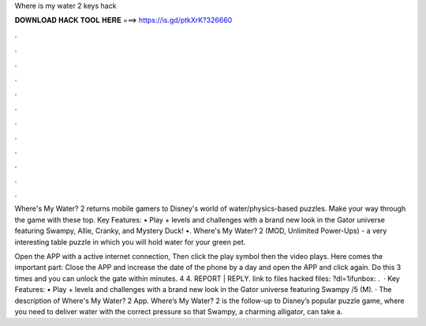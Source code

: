 Where is my water 2 keys hack



𝐃𝐎𝐖𝐍𝐋𝐎𝐀𝐃 𝐇𝐀𝐂𝐊 𝐓𝐎𝐎𝐋 𝐇𝐄𝐑𝐄 ===> https://is.gd/ptkXrK?326660



.



.



.



.



.



.



.



.



.



.



.



.

Where's My Water? 2 returns mobile gamers to Disney's world of water/physics-based puzzles. Make your way through the game with these top. Key Features: • Play + levels and challenges with a brand new look in the Gator universe featuring Swampy, Allie, Cranky, and Mystery Duck! •. Where's My Water? 2 (MOD, Unlimited Power-Ups) - a very interesting table puzzle in which you will hold water for your green pet.

Open the APP with a active internet connection, Then click the play symbol then the video plays. Here comes the important part: Close the APP and increase the date of the phone by a day and open the APP and click again. Do this 3 times and you can unlock the gate within minutes. 4 4. REPORT | REPLY. link to files hacked files: ?dl=1ifunbox: .  · Key Features: • Play + levels and challenges with a brand new look in the Gator universe featuring Swampy /5 (M). · The description of Where's My Water? 2 App. Where’s My Water? 2 is the follow-up to Disney’s popular puzzle game, where you need to deliver water with the correct pressure so that Swampy, a charming alligator, can take a.

